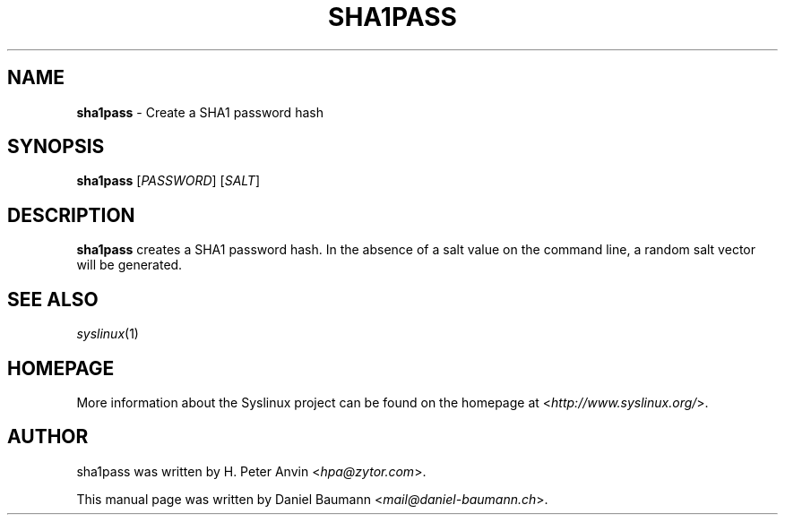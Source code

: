 .TH SHA1PASS 1 2014\-06\-14 5.00 "Syslinux Project"

.SH NAME
\fBsha1pass\fR \- Create a SHA1 password hash

.SH SYNOPSIS
\fBsha1pass\fR [\fIPASSWORD\fR] [\fISALT\fR]

.SH DESCRIPTION
\fBsha1pass\fR creates a SHA1 password hash. In the absence of a salt value on the command line, a random salt vector will be generated.

.SH SEE ALSO
\fIsyslinux\fR(1)

.SH HOMEPAGE
More information about the Syslinux project can be found on the homepage at <\fIhttp://www.syslinux.org/\fR>.

.SH AUTHOR
sha1pass was written by H. Peter Anvin <\fIhpa@zytor.com\fR>.
.PP
This manual page was written by Daniel Baumann <\fImail@daniel-baumann.ch\fR>.

